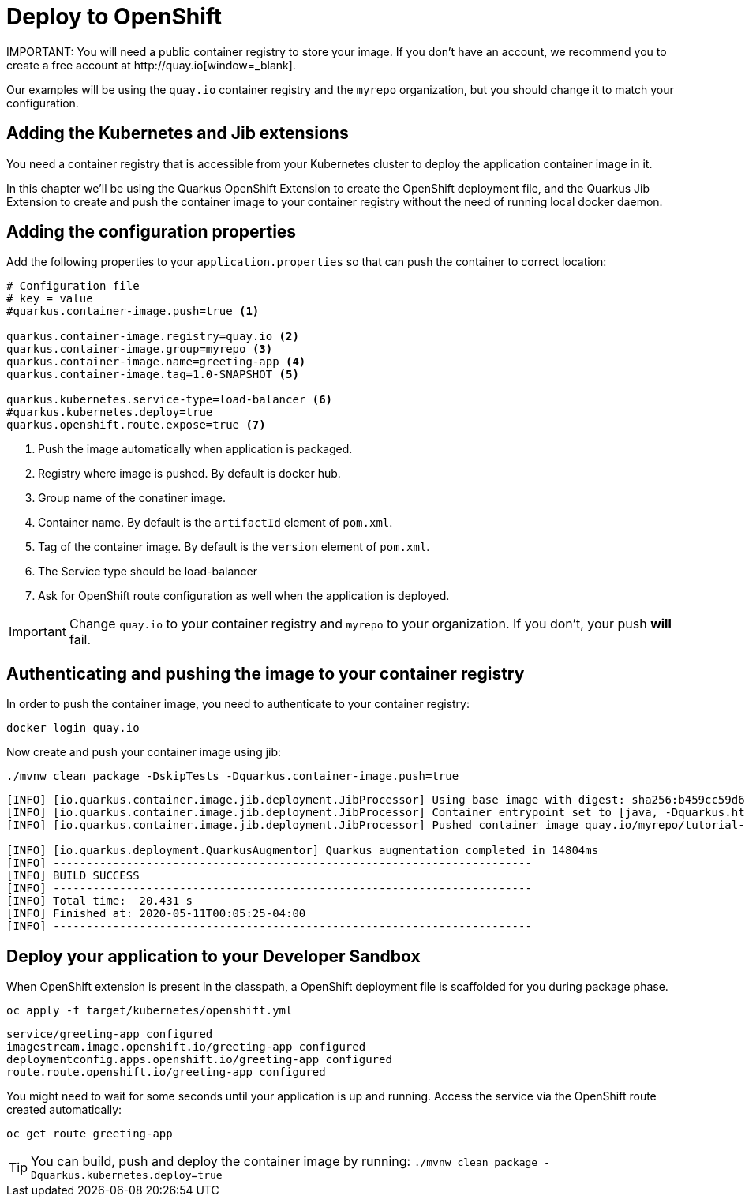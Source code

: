 = Deploy to OpenShift 
IMPORTANT: You will need a public container registry to store your image. If you don't have an account, we recommend you to create a free account at http://quay.io[window=_blank].

Our examples will be using the `quay.io` container registry and the `myrepo` organization, but you should change it to match your configuration.

== Adding the Kubernetes and Jib extensions

You need a container registry that is accessible from your Kubernetes cluster to deploy the application container image in it.

In this chapter we'll be using the Quarkus OpenShift Extension to create the OpenShift deployment file, and the Quarkus Jib Extension to create and push the container image to your container registry without the need of running local docker daemon.

== Adding the configuration properties

Add the following properties to your `application.properties` so that can push the container to correct location:

[.console-input]
[source,properties]
----
# Configuration file
# key = value
#quarkus.container-image.push=true <1> 

quarkus.container-image.registry=quay.io <2>
quarkus.container-image.group=myrepo <3> 
quarkus.container-image.name=greeting-app <4> 
quarkus.container-image.tag=1.0-SNAPSHOT <5>

quarkus.kubernetes.service-type=load-balancer <6> 
#quarkus.kubernetes.deploy=true
quarkus.openshift.route.expose=true <7>
----
<1> Push the image automatically when application is packaged.
<2> Registry where image is pushed. By default is docker hub.
<3> Group name of the conatiner image.
<4> Container name. By default is the `artifactId` element of `pom.xml`.
<5> Tag of the container image. By default is the `version` element of `pom.xml`.
<6> The Service type should be load-balancer
<7> Ask for OpenShift route configuration as well when the application is deployed.

IMPORTANT: Change `quay.io` to your container registry and `myrepo` to your organization.
If you don't, your push *will* fail.

== Authenticating and pushing the image to your container registry

In order to push the container image, you need to authenticate to your container registry:

[.console-input]
[source,bash]
----
docker login quay.io
----

Now create and push your container image using jib:

[.console-input]
[source,bash]
----
./mvnw clean package -DskipTests -Dquarkus.container-image.push=true
----

[.console-output]
[source,text]
----
[INFO] [io.quarkus.container.image.jib.deployment.JibProcessor] Using base image with digest: sha256:b459cc59d6c7ddc9fd52f981fc4c187f44a401f2433a1b4110810d2dd9e98a07
[INFO] [io.quarkus.container.image.jib.deployment.JibProcessor] Container entrypoint set to [java, -Dquarkus.http.host=0.0.0.0, -Djava.util.logging.manager=org.jboss.logmanager.LogManager, -cp, /app/resources:/app/classes:/app/libs/*, io.quarkus.runner.GeneratedMain]
[INFO] [io.quarkus.container.image.jib.deployment.JibProcessor] Pushed container image quay.io/myrepo/tutorial-app:1.0-SNAPSHOT (sha256:6651a2f85f8f53ef951b3398d00f1c7da73bd0e8b21f87584d5a1c0e99aae12c)

[INFO] [io.quarkus.deployment.QuarkusAugmentor] Quarkus augmentation completed in 14804ms
[INFO] ------------------------------------------------------------------------
[INFO] BUILD SUCCESS
[INFO] ------------------------------------------------------------------------
[INFO] Total time:  20.431 s
[INFO] Finished at: 2020-05-11T00:05:25-04:00
[INFO] ------------------------------------------------------------------------
----

== Deploy your application to your Developer Sandbox 

When OpenShift extension is present in the classpath, a OpenShift deployment file is scaffolded for you during package phase.

[.console-input]
[source,bash]
----
oc apply -f target/kubernetes/openshift.yml
----

[.console-output]
[source,text]
----
service/greeting-app configured
imagestream.image.openshift.io/greeting-app configured
deploymentconfig.apps.openshift.io/greeting-app configured
route.route.openshift.io/greeting-app configured
----

You might need to wait for some seconds until your application is up and running.
Access the service via the OpenShift route created automatically:
[.console-output]
[source,bash]
----
oc get route greeting-app
----


TIP: You can build, push and deploy the container image by running: `./mvnw clean package -Dquarkus.kubernetes.deploy=true`